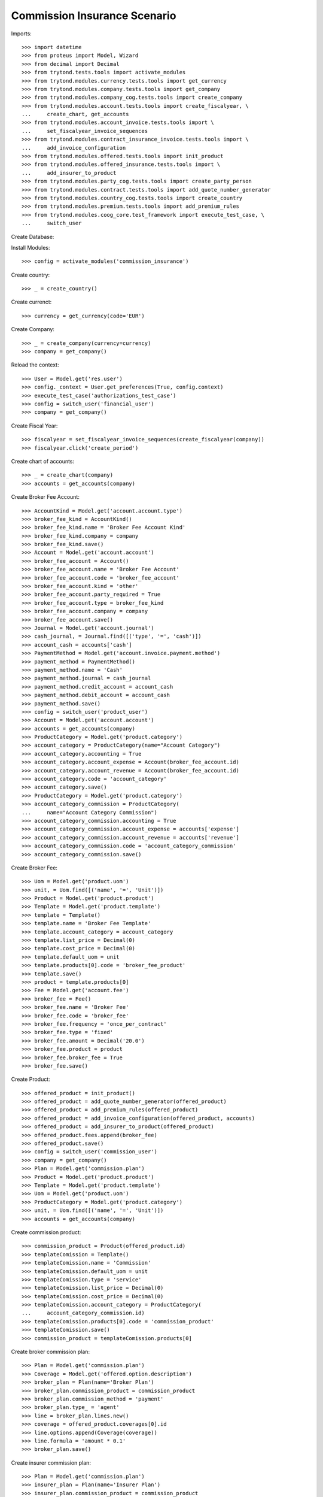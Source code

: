 ==============================
Commission Insurance Scenario
==============================

Imports::

    >>> import datetime
    >>> from proteus import Model, Wizard
    >>> from decimal import Decimal
    >>> from trytond.tests.tools import activate_modules
    >>> from trytond.modules.currency.tests.tools import get_currency
    >>> from trytond.modules.company.tests.tools import get_company
    >>> from trytond.modules.company_cog.tests.tools import create_company
    >>> from trytond.modules.account.tests.tools import create_fiscalyear, \
    ...     create_chart, get_accounts
    >>> from trytond.modules.account_invoice.tests.tools import \
    ...     set_fiscalyear_invoice_sequences
    >>> from trytond.modules.contract_insurance_invoice.tests.tools import \
    ...     add_invoice_configuration
    >>> from trytond.modules.offered.tests.tools import init_product
    >>> from trytond.modules.offered_insurance.tests.tools import \
    ...     add_insurer_to_product
    >>> from trytond.modules.party_cog.tests.tools import create_party_person
    >>> from trytond.modules.contract.tests.tools import add_quote_number_generator
    >>> from trytond.modules.country_cog.tests.tools import create_country
    >>> from trytond.modules.premium.tests.tools import add_premium_rules
    >>> from trytond.modules.coog_core.test_framework import execute_test_case, \
    ...     switch_user

Create Database::


Install Modules::

    >>> config = activate_modules('commission_insurance')

Create country::

    >>> _ = create_country()

Create currenct::

    >>> currency = get_currency(code='EUR')

Create Company::

    >>> _ = create_company(currency=currency)
    >>> company = get_company()

Reload the context::

    >>> User = Model.get('res.user')
    >>> config._context = User.get_preferences(True, config.context)
    >>> execute_test_case('authorizations_test_case')
    >>> config = switch_user('financial_user')
    >>> company = get_company()

Create Fiscal Year::

    >>> fiscalyear = set_fiscalyear_invoice_sequences(create_fiscalyear(company))
    >>> fiscalyear.click('create_period')

Create chart of accounts::

    >>> _ = create_chart(company)
    >>> accounts = get_accounts(company)

Create Broker Fee Account::

    >>> AccountKind = Model.get('account.account.type')
    >>> broker_fee_kind = AccountKind()
    >>> broker_fee_kind.name = 'Broker Fee Account Kind'
    >>> broker_fee_kind.company = company
    >>> broker_fee_kind.save()
    >>> Account = Model.get('account.account')
    >>> broker_fee_account = Account()
    >>> broker_fee_account.name = 'Broker Fee Account'
    >>> broker_fee_account.code = 'broker_fee_account'
    >>> broker_fee_account.kind = 'other'
    >>> broker_fee_account.party_required = True
    >>> broker_fee_account.type = broker_fee_kind
    >>> broker_fee_account.company = company
    >>> broker_fee_account.save()
    >>> Journal = Model.get('account.journal')
    >>> cash_journal, = Journal.find([('type', '=', 'cash')])
    >>> account_cash = accounts['cash']
    >>> PaymentMethod = Model.get('account.invoice.payment.method')
    >>> payment_method = PaymentMethod()
    >>> payment_method.name = 'Cash'
    >>> payment_method.journal = cash_journal
    >>> payment_method.credit_account = account_cash
    >>> payment_method.debit_account = account_cash
    >>> payment_method.save()
    >>> config = switch_user('product_user')
    >>> Account = Model.get('account.account')
    >>> accounts = get_accounts(company)
    >>> ProductCategory = Model.get('product.category')
    >>> account_category = ProductCategory(name="Account Category")
    >>> account_category.accounting = True
    >>> account_category.account_expense = Account(broker_fee_account.id)
    >>> account_category.account_revenue = Account(broker_fee_account.id)
    >>> account_category.code = 'account_category'
    >>> account_category.save()
    >>> ProductCategory = Model.get('product.category')
    >>> account_category_commission = ProductCategory(
    ...     name="Account Category Commission")
    >>> account_category_commission.accounting = True
    >>> account_category_commission.account_expense = accounts['expense']
    >>> account_category_commission.account_revenue = accounts['revenue']
    >>> account_category_commission.code = 'account_category_commission'
    >>> account_category_commission.save()

Create Broker Fee::

    >>> Uom = Model.get('product.uom')
    >>> unit, = Uom.find([('name', '=', 'Unit')])
    >>> Product = Model.get('product.product')
    >>> Template = Model.get('product.template')
    >>> template = Template()
    >>> template.name = 'Broker Fee Template'
    >>> template.account_category = account_category
    >>> template.list_price = Decimal(0)
    >>> template.cost_price = Decimal(0)
    >>> template.default_uom = unit
    >>> template.products[0].code = 'broker_fee_product'
    >>> template.save()
    >>> product = template.products[0]
    >>> Fee = Model.get('account.fee')
    >>> broker_fee = Fee()
    >>> broker_fee.name = 'Broker Fee'
    >>> broker_fee.code = 'broker_fee'
    >>> broker_fee.frequency = 'once_per_contract'
    >>> broker_fee.type = 'fixed'
    >>> broker_fee.amount = Decimal('20.0')
    >>> broker_fee.product = product
    >>> broker_fee.broker_fee = True
    >>> broker_fee.save()

Create Product::

    >>> offered_product = init_product()
    >>> offered_product = add_quote_number_generator(offered_product)
    >>> offered_product = add_premium_rules(offered_product)
    >>> offered_product = add_invoice_configuration(offered_product, accounts)
    >>> offered_product = add_insurer_to_product(offered_product)
    >>> offered_product.fees.append(broker_fee)
    >>> offered_product.save()
    >>> config = switch_user('commission_user')
    >>> company = get_company()
    >>> Plan = Model.get('commission.plan')
    >>> Product = Model.get('product.product')
    >>> Template = Model.get('product.template')
    >>> Uom = Model.get('product.uom')
    >>> ProductCategory = Model.get('product.category')
    >>> unit, = Uom.find([('name', '=', 'Unit')])
    >>> accounts = get_accounts(company)

Create commission product::

    >>> commission_product = Product(offered_product.id)
    >>> templateComission = Template()
    >>> templateComission.name = 'Commission'
    >>> templateComission.default_uom = unit
    >>> templateComission.type = 'service'
    >>> templateComission.list_price = Decimal(0)
    >>> templateComission.cost_price = Decimal(0)
    >>> templateComission.account_category = ProductCategory(
    ...     account_category_commission.id)
    >>> templateComission.products[0].code = 'commission_product'
    >>> templateComission.save()
    >>> commission_product = templateComission.products[0]

Create broker commission plan::

    >>> Plan = Model.get('commission.plan')
    >>> Coverage = Model.get('offered.option.description')
    >>> broker_plan = Plan(name='Broker Plan')
    >>> broker_plan.commission_product = commission_product
    >>> broker_plan.commission_method = 'payment'
    >>> broker_plan.type_ = 'agent'
    >>> line = broker_plan.lines.new()
    >>> coverage = offered_product.coverages[0].id
    >>> line.options.append(Coverage(coverage))
    >>> line.formula = 'amount * 0.1'
    >>> broker_plan.save()

Create insurer commission plan::

    >>> Plan = Model.get('commission.plan')
    >>> insurer_plan = Plan(name='Insurer Plan')
    >>> insurer_plan.commission_product = commission_product
    >>> insurer_plan.commission_method = 'payment'
    >>> insurer_plan.type_ = 'principal'
    >>> coverage = offered_product.coverages[0].id
    >>> line = insurer_plan.lines.new()
    >>> line.options.append(Coverage(coverage))
    >>> line.formula = 'amount * 0.6'
    >>> insurer_plan.save()

Create broker agent::

    >>> Agent = Model.get('commission.agent')
    >>> Party = Model.get('party.party')
    >>> PaymentTerm = Model.get('account.invoice.payment_term')
    >>> broker_party = Party(name='Broker')
    >>> broker_party.supplier_payment_term, = PaymentTerm.find([])
    >>> broker_party.save()
    >>> DistributionNetwork = Model.get('distribution.network')
    >>> broker = DistributionNetwork(name='Broker', code='broker', party=broker_party,
    ...     is_broker=True)
    >>> broker.save()
    >>> agent_broker = Agent(party=broker_party)
    >>> agent_broker.type_ = 'agent'
    >>> agent_broker.plan = Plan(broker_plan.id)
    >>> agent_broker.currency = company.currency
    >>> agent_broker.save()
    >>> company = get_company()
    >>> Plan = Model.get('commission.plan')
    >>> Agent = Model.get('commission.agent')

Create insurer agent::

    >>> Insurer = Model.get('insurer')
    >>> insurer, = Insurer.find([])
    >>> agent = Agent(party=insurer.party)
    >>> agent.type_ = 'principal'
    >>> agent.plan = Plan(insurer_plan.id)
    >>> agent.currency = company.currency
    >>> agent.save()
    >>> config = switch_user('contract_user')
    >>> Agent = Model.get('commission.agent')
    >>> OfferedProduct = Model.get('offered.product')
    >>> company = get_company()
    >>> accounts = get_accounts(company)

Create Subscriber::

    >>> subscriber = create_party_person()
    >>> offered_product = OfferedProduct(offered_product.id)

Create Test Contract::

    >>> contract_start_date = datetime.date.today()
    >>> Contract = Model.get('contract')
    >>> BillingInformation = Model.get('contract.billing_information')
    >>> contract = Contract()
    >>> contract.company = get_company()
    >>> contract.subscriber = subscriber
    >>> contract.start_date = contract_start_date
    >>> contract.product = offered_product
    >>> contract.billing_informations.append(BillingInformation(date=None,
    ...         billing_mode=offered_product.billing_modes[0],
    ...         payment_term=offered_product.billing_modes[0].allowed_payment_terms[0]))
    >>> contract.contract_number = '123456789'
    >>> DistributionNetwork = Model.get('distribution.network')
    >>> contract.dist_network = DistributionNetwork(broker.id)
    >>> contract.agent = Agent(agent_broker.id)
    >>> contract.save()
    >>> Wizard('contract.activate', models=[contract]).execute('apply')

Create invoice::

    >>> ContractInvoice = Model.get('contract.invoice')
    >>> Contract.first_invoice([contract.id], config.context)
    >>> first_invoice, = ContractInvoice.find([('contract', '=', contract.id)])
    >>> first_invoice.invoice.total_amount == Decimal('120')
    True
    >>> set([(x.amount, x.account.code)
    ...     for x in first_invoice.invoice.lines]) == set([
    ...             (Decimal('20'), 'broker_fee_account'),
    ...             (Decimal('100'), None)])
    True

Post Invoice::

    >>> first_invoice.invoice.click('post')
    >>> line = first_invoice.invoice.lines[1]
    >>> len(line.commissions)
    2
    >>> set([(x.amount, x.commission_rate, x.agent.party.name, x.line_amount)
    ...     for x in line.commissions]) == set([
    ...             (Decimal('10'), Decimal('.1'), 'Broker', Decimal('100')),
    ...             (Decimal('60'), Decimal('.6'), 'Insurer', Decimal('100'))])
    True

Pay invoice::

    >>> Journal = Model.get('account.journal')
    >>> PaymentMethod = Model.get('account.invoice.payment.method')
    >>> pay = Wizard('account.invoice.pay', [first_invoice.invoice])
    >>> pay.form.payment_method = PaymentMethod(payment_method.id)
    >>> pay.execute('choice')

Create commission invoice::

    >>> Invoice = Model.get('account.invoice')
    >>> create_invoice = Wizard('commission.create_invoice')
    >>> create_invoice.form.from_ = None
    >>> create_invoice.form.to = None
    >>> create_invoice.execute('create_')
    >>> invoice, = Invoice.find([('type', '=', 'in')])
    >>> invoice.description = 'first'
    >>> invoice.save()
    >>> invoice.total_amount == Decimal('30')
    True
    >>> len(invoice.lines[1].broker_fee_lines)
    1

Cancel commission invoice::

    >>> invoice.click('cancel')
    >>> [x.invoice_line for x in line.commissions] == [None, None]
    True

Recreate commission invoice::

    >>> Invoice = Model.get('account.invoice')
    >>> create_invoice = Wizard('commission.create_invoice')
    >>> create_invoice.form.from_ = None
    >>> create_invoice.form.to = None
    >>> create_invoice.execute('create_')
    >>> invoice, = Invoice.find([('type', '=', 'in'),
    ...         ('state', '!=', 'cancel')])
    >>> invoice.description = 'first'
    >>> invoice.save()
    >>> invoice.total_amount == Decimal('30')
    True

Cancel Invoice::

    >>> Contract.first_invoice([contract.id], config.context)
    >>> first_invoice.invoice.state
    'cancel'

Create commission invoice::

    >>> Invoice = Model.get('account.invoice')
    >>> create_invoice = Wizard('commission.create_invoice')
    >>> create_invoice.form.from_ = None
    >>> create_invoice.form.to = None
    >>> create_invoice.execute('create_')
    >>> invoices = Invoice.find([('type', '=', 'in')])
    >>> invoices[0].total_amount == Decimal('-30')
    True
    >>> len(invoices[0].lines[1].broker_fee_lines)
    1
